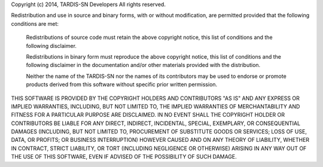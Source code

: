 Copyright (c) 2014, TARDIS-SN Developers
All rights reserved.

Redistribution and use in source and binary forms, with or without modification,
are permitted provided that the following conditions are met:

  Redistributions of source code must retain the above copyright notice, this
  list of conditions and the following disclaimer.

  Redistributions in binary form must reproduce the above copyright notice, this
  list of conditions and the following disclaimer in the documentation and/or
  other materials provided with the distribution.

  Neither the name of the TARDIS-SN nor the names of its
  contributors may be used to endorse or promote products derived from
  this software without specific prior written permission.

THIS SOFTWARE IS PROVIDED BY THE COPYRIGHT HOLDERS AND CONTRIBUTORS "AS IS" AND
ANY EXPRESS OR IMPLIED WARRANTIES, INCLUDING, BUT NOT LIMITED TO, THE IMPLIED
WARRANTIES OF MERCHANTABILITY AND FITNESS FOR A PARTICULAR PURPOSE ARE
DISCLAIMED. IN NO EVENT SHALL THE COPYRIGHT HOLDER OR CONTRIBUTORS BE LIABLE FOR
ANY DIRECT, INDIRECT, INCIDENTAL, SPECIAL, EXEMPLARY, OR CONSEQUENTIAL DAMAGES
(INCLUDING, BUT NOT LIMITED TO, PROCUREMENT OF SUBSTITUTE GOODS OR SERVICES;
LOSS OF USE, DATA, OR PROFITS; OR BUSINESS INTERRUPTION) HOWEVER CAUSED AND ON
ANY THEORY OF LIABILITY, WHETHER IN CONTRACT, STRICT LIABILITY, OR TORT
(INCLUDING NEGLIGENCE OR OTHERWISE) ARISING IN ANY WAY OUT OF THE USE OF THIS
SOFTWARE, EVEN IF ADVISED OF THE POSSIBILITY OF SUCH DAMAGE.
